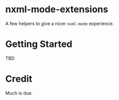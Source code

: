 * nxml-mode-extensions

A few helpers to give a nicer =nxml-mode= experience.

* Getting Started

TBD

* Credit

Much is due.
